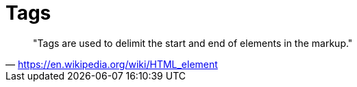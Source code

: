 = Tags

> "Tags are used to delimit the start and end of elements in the markup."
-- https://en.wikipedia.org/wiki/HTML_element